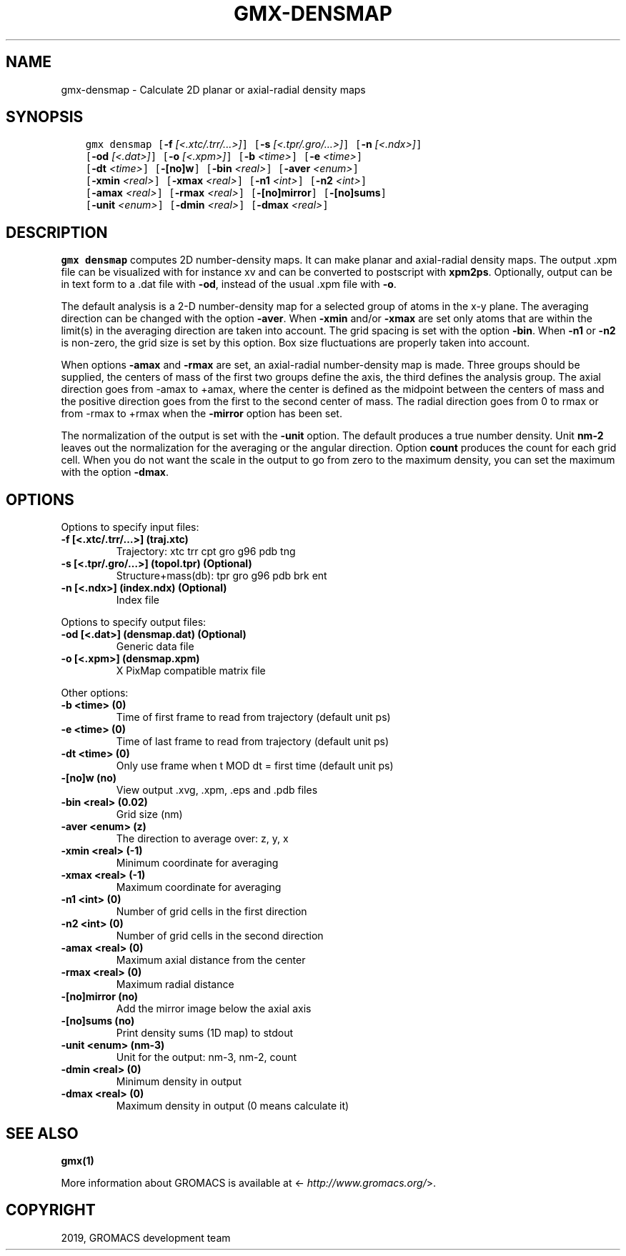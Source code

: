 .\" Man page generated from reStructuredText.
.
.TH "GMX-DENSMAP" "1" "May 29, 2019" "2018.7" "GROMACS"
.SH NAME
gmx-densmap \- Calculate 2D planar or axial-radial density maps
.
.nr rst2man-indent-level 0
.
.de1 rstReportMargin
\\$1 \\n[an-margin]
level \\n[rst2man-indent-level]
level margin: \\n[rst2man-indent\\n[rst2man-indent-level]]
-
\\n[rst2man-indent0]
\\n[rst2man-indent1]
\\n[rst2man-indent2]
..
.de1 INDENT
.\" .rstReportMargin pre:
. RS \\$1
. nr rst2man-indent\\n[rst2man-indent-level] \\n[an-margin]
. nr rst2man-indent-level +1
.\" .rstReportMargin post:
..
.de UNINDENT
. RE
.\" indent \\n[an-margin]
.\" old: \\n[rst2man-indent\\n[rst2man-indent-level]]
.nr rst2man-indent-level -1
.\" new: \\n[rst2man-indent\\n[rst2man-indent-level]]
.in \\n[rst2man-indent\\n[rst2man-indent-level]]u
..
.SH SYNOPSIS
.INDENT 0.0
.INDENT 3.5
.sp
.nf
.ft C
gmx densmap [\fB\-f\fP \fI[<.xtc/.trr/...>]\fP] [\fB\-s\fP \fI[<.tpr/.gro/...>]\fP] [\fB\-n\fP \fI[<.ndx>]\fP]
            [\fB\-od\fP \fI[<.dat>]\fP] [\fB\-o\fP \fI[<.xpm>]\fP] [\fB\-b\fP \fI<time>\fP] [\fB\-e\fP \fI<time>\fP]
            [\fB\-dt\fP \fI<time>\fP] [\fB\-[no]w\fP] [\fB\-bin\fP \fI<real>\fP] [\fB\-aver\fP \fI<enum>\fP]
            [\fB\-xmin\fP \fI<real>\fP] [\fB\-xmax\fP \fI<real>\fP] [\fB\-n1\fP \fI<int>\fP] [\fB\-n2\fP \fI<int>\fP]
            [\fB\-amax\fP \fI<real>\fP] [\fB\-rmax\fP \fI<real>\fP] [\fB\-[no]mirror\fP] [\fB\-[no]sums\fP]
            [\fB\-unit\fP \fI<enum>\fP] [\fB\-dmin\fP \fI<real>\fP] [\fB\-dmax\fP \fI<real>\fP]
.ft P
.fi
.UNINDENT
.UNINDENT
.SH DESCRIPTION
.sp
\fBgmx densmap\fP computes 2D number\-density maps.
It can make planar and axial\-radial density maps.
The output \&.xpm file can be visualized with for instance xv
and can be converted to postscript with \fBxpm2ps\fP\&.
Optionally, output can be in text form to a \&.dat file with \fB\-od\fP, instead of the usual \&.xpm file with \fB\-o\fP\&.
.sp
The default analysis is a 2\-D number\-density map for a selected
group of atoms in the x\-y plane.
The averaging direction can be changed with the option \fB\-aver\fP\&.
When \fB\-xmin\fP and/or \fB\-xmax\fP are set only atoms that are
within the limit(s) in the averaging direction are taken into account.
The grid spacing is set with the option \fB\-bin\fP\&.
When \fB\-n1\fP or \fB\-n2\fP is non\-zero, the grid
size is set by this option.
Box size fluctuations are properly taken into account.
.sp
When options \fB\-amax\fP and \fB\-rmax\fP are set, an axial\-radial
number\-density map is made. Three groups should be supplied, the centers
of mass of the first two groups define the axis, the third defines the
analysis group. The axial direction goes from \-amax to +amax, where
the center is defined as the midpoint between the centers of mass and
the positive direction goes from the first to the second center of mass.
The radial direction goes from 0 to rmax or from \-rmax to +rmax
when the \fB\-mirror\fP option has been set.
.sp
The normalization of the output is set with the \fB\-unit\fP option.
The default produces a true number density. Unit \fBnm\-2\fP leaves out
the normalization for the averaging or the angular direction.
Option \fBcount\fP produces the count for each grid cell.
When you do not want the scale in the output to go
from zero to the maximum density, you can set the maximum
with the option \fB\-dmax\fP\&.
.SH OPTIONS
.sp
Options to specify input files:
.INDENT 0.0
.TP
.B \fB\-f\fP [<.xtc/.trr/…>] (traj.xtc)
Trajectory: xtc trr cpt gro g96 pdb tng
.TP
.B \fB\-s\fP [<.tpr/.gro/…>] (topol.tpr) (Optional)
Structure+mass(db): tpr gro g96 pdb brk ent
.TP
.B \fB\-n\fP [<.ndx>] (index.ndx) (Optional)
Index file
.UNINDENT
.sp
Options to specify output files:
.INDENT 0.0
.TP
.B \fB\-od\fP [<.dat>] (densmap.dat) (Optional)
Generic data file
.TP
.B \fB\-o\fP [<.xpm>] (densmap.xpm)
X PixMap compatible matrix file
.UNINDENT
.sp
Other options:
.INDENT 0.0
.TP
.B \fB\-b\fP <time> (0)
Time of first frame to read from trajectory (default unit ps)
.TP
.B \fB\-e\fP <time> (0)
Time of last frame to read from trajectory (default unit ps)
.TP
.B \fB\-dt\fP <time> (0)
Only use frame when t MOD dt = first time (default unit ps)
.TP
.B \fB\-[no]w\fP  (no)
View output \&.xvg, \&.xpm, \&.eps and \&.pdb files
.TP
.B \fB\-bin\fP <real> (0.02)
Grid size (nm)
.TP
.B \fB\-aver\fP <enum> (z)
The direction to average over: z, y, x
.TP
.B \fB\-xmin\fP <real> (\-1)
Minimum coordinate for averaging
.TP
.B \fB\-xmax\fP <real> (\-1)
Maximum coordinate for averaging
.TP
.B \fB\-n1\fP <int> (0)
Number of grid cells in the first direction
.TP
.B \fB\-n2\fP <int> (0)
Number of grid cells in the second direction
.TP
.B \fB\-amax\fP <real> (0)
Maximum axial distance from the center
.TP
.B \fB\-rmax\fP <real> (0)
Maximum radial distance
.TP
.B \fB\-[no]mirror\fP  (no)
Add the mirror image below the axial axis
.TP
.B \fB\-[no]sums\fP  (no)
Print density sums (1D map) to stdout
.TP
.B \fB\-unit\fP <enum> (nm\-3)
Unit for the output: nm\-3, nm\-2, count
.TP
.B \fB\-dmin\fP <real> (0)
Minimum density in output
.TP
.B \fB\-dmax\fP <real> (0)
Maximum density in output (0 means calculate it)
.UNINDENT
.SH SEE ALSO
.sp
\fBgmx(1)\fP
.sp
More information about GROMACS is available at <\fI\%http://www.gromacs.org/\fP>.
.SH COPYRIGHT
2019, GROMACS development team
.\" Generated by docutils manpage writer.
.
